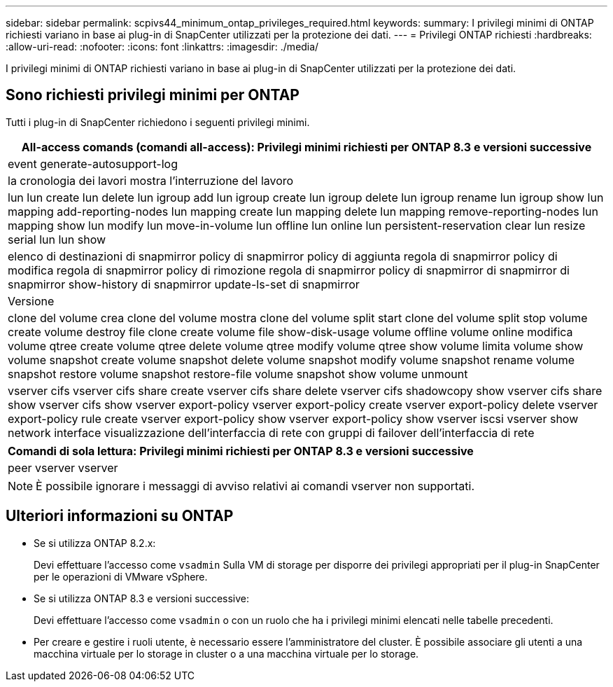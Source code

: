 ---
sidebar: sidebar 
permalink: scpivs44_minimum_ontap_privileges_required.html 
keywords:  
summary: I privilegi minimi di ONTAP richiesti variano in base ai plug-in di SnapCenter utilizzati per la protezione dei dati. 
---
= Privilegi ONTAP richiesti
:hardbreaks:
:allow-uri-read: 
:nofooter: 
:icons: font
:linkattrs: 
:imagesdir: ./media/


[role="lead"]
I privilegi minimi di ONTAP richiesti variano in base ai plug-in di SnapCenter utilizzati per la protezione dei dati.



== Sono richiesti privilegi minimi per ONTAP

Tutti i plug-in di SnapCenter richiedono i seguenti privilegi minimi.

|===
| All-access comands (comandi all-access): Privilegi minimi richiesti per ONTAP 8.3 e versioni successive 


| event generate-autosupport-log 


| la cronologia dei lavori mostra l'interruzione del lavoro 


| lun lun create lun delete lun igroup add lun igroup create lun igroup delete lun igroup rename lun igroup show lun mapping add-reporting-nodes lun mapping create lun mapping delete lun mapping remove-reporting-nodes lun mapping show lun modify lun move-in-volume lun offline lun online lun persistent-reservation clear lun resize serial lun lun show 


| elenco di destinazioni di snapmirror policy di snapmirror policy di aggiunta regola di snapmirror policy di modifica regola di snapmirror policy di rimozione regola di snapmirror policy di snapmirror di snapmirror di snapmirror show-history di snapmirror update-ls-set di snapmirror 


| Versione 


| clone del volume crea clone del volume mostra clone del volume split start clone del volume split stop volume create volume destroy file clone create volume file show-disk-usage volume offline volume online modifica volume qtree create volume qtree delete volume qtree modify volume qtree show volume limita volume show volume snapshot create volume snapshot delete volume snapshot modify volume snapshot rename volume snapshot restore volume snapshot restore-file volume snapshot show volume unmount 


| vserver cifs vserver cifs share create vserver cifs share delete vserver cifs shadowcopy show vserver cifs share show vserver cifs show vserver export-policy vserver export-policy create vserver export-policy delete vserver export-policy rule create vserver export-policy show vserver export-policy show vserver iscsi vserver show network interface visualizzazione dell'interfaccia di rete con gruppi di failover dell'interfaccia di rete 
|===
|===
| Comandi di sola lettura: Privilegi minimi richiesti per ONTAP 8.3 e versioni successive 


| peer vserver vserver 
|===

NOTE: È possibile ignorare i messaggi di avviso relativi ai comandi vserver non supportati.



== Ulteriori informazioni su ONTAP

* Se si utilizza ONTAP 8.2.x:
+
Devi effettuare l'accesso come `vsadmin` Sulla VM di storage per disporre dei privilegi appropriati per il plug-in SnapCenter per le operazioni di VMware vSphere.

* Se si utilizza ONTAP 8.3 e versioni successive:
+
Devi effettuare l'accesso come `vsadmin` o con un ruolo che ha i privilegi minimi elencati nelle tabelle precedenti.

* Per creare e gestire i ruoli utente, è necessario essere l'amministratore del cluster. È possibile associare gli utenti a una macchina virtuale per lo storage in cluster o a una macchina virtuale per lo storage.


